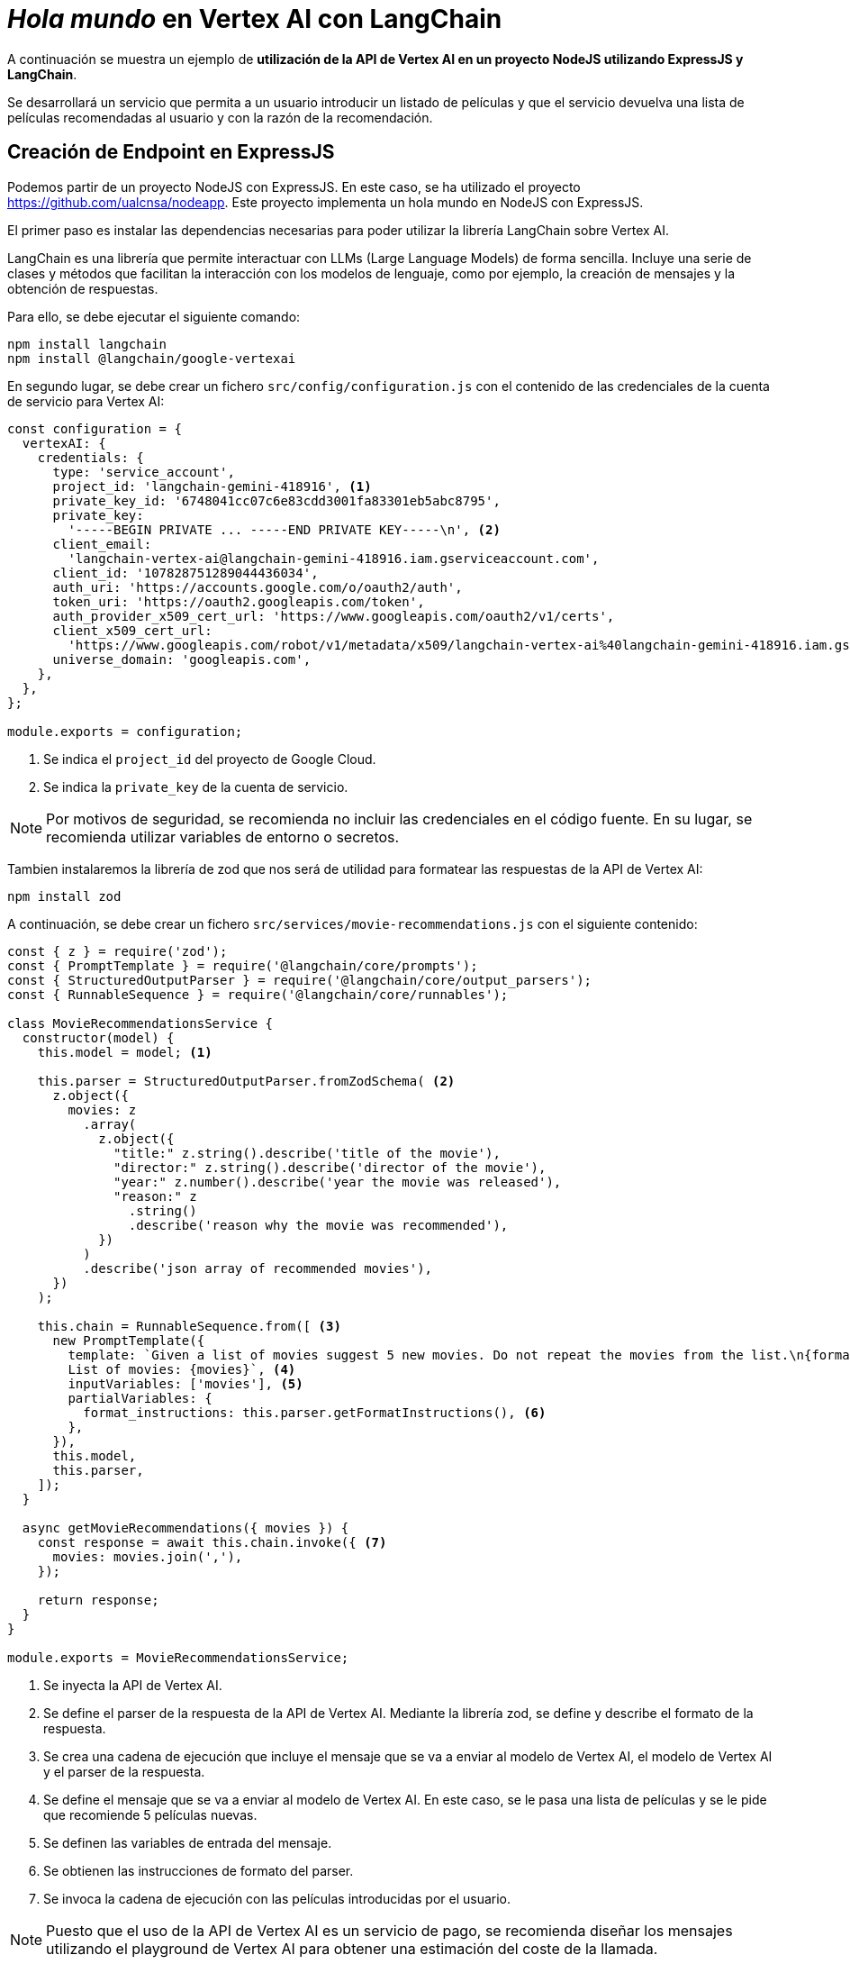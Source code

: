 ////
// Ejemplo 2: Hola Mundo en Vertex AI con LangChain
////

= _Hola mundo_ en Vertex AI con LangChain

A continuación se muestra un ejemplo de *utilización de la API de Vertex AI en un proyecto NodeJS utilizando ExpressJS y LangChain*. 

****
Se desarrollará un servicio que permita a un usuario introducir un listado de películas y que el servicio devuelva una lista de películas recomendadas al usuario y con la razón de la recomendación.
****

== Creación de Endpoint en ExpressJS

Podemos partir de un proyecto NodeJS con ExpressJS. En este caso, se ha utilizado el proyecto https://github.com/ualcnsa/nodeapp. Este proyecto implementa un hola mundo en NodeJS con ExpressJS.

El primer paso es instalar las dependencias necesarias para poder utilizar la librería LangChain sobre Vertex AI.

LangChain es una librería que permite interactuar con LLMs (Large Language Models) de forma sencilla. Incluye una serie de clases y métodos que facilitan la interacción con los modelos de lenguaje, como por ejemplo, la creación de mensajes y la obtención de respuestas.

Para ello, se debe ejecutar el siguiente comando:

[source,shell]
----
npm install langchain
npm install @langchain/google-vertexai
----

En segundo lugar, se debe crear un fichero `src/config/configuration.js` con el contenido de las credenciales de la cuenta de servicio para Vertex AI:

[source,javascript]
----
const configuration = {
  vertexAI: {
    credentials: {
      type: 'service_account',
      project_id: 'langchain-gemini-418916', <1>
      private_key_id: '6748041cc07c6e83cdd3001fa83301eb5abc8795',
      private_key:
        '-----BEGIN PRIVATE ... -----END PRIVATE KEY-----\n', <2>
      client_email:
        'langchain-vertex-ai@langchain-gemini-418916.iam.gserviceaccount.com',
      client_id: '107828751289044436034',
      auth_uri: 'https://accounts.google.com/o/oauth2/auth',
      token_uri: 'https://oauth2.googleapis.com/token',
      auth_provider_x509_cert_url: 'https://www.googleapis.com/oauth2/v1/certs',
      client_x509_cert_url:
        'https://www.googleapis.com/robot/v1/metadata/x509/langchain-vertex-ai%40langchain-gemini-418916.iam.gserviceaccount.com',
      universe_domain: 'googleapis.com',
    },
  },
};

module.exports = configuration;
----

<1> Se indica el `project_id` del proyecto de Google Cloud.
<2> Se indica la `private_key` de la cuenta de servicio.

[NOTE]
====
Por motivos de seguridad, se recomienda no incluir las credenciales en el código fuente. En su lugar, se recomienda utilizar variables de entorno o secretos.
====

Tambien instalaremos la librería de zod que nos será de utilidad para formatear las respuestas de la API de Vertex AI:

[source,shell]
----
npm install zod
----

A continuación, se debe crear un fichero `src/services/movie-recommendations.js` con el siguiente contenido:

[source,javascript]
----
const { z } = require('zod');
const { PromptTemplate } = require('@langchain/core/prompts');
const { StructuredOutputParser } = require('@langchain/core/output_parsers');
const { RunnableSequence } = require('@langchain/core/runnables');

class MovieRecommendationsService {
  constructor(model) {
    this.model = model; <1>

    this.parser = StructuredOutputParser.fromZodSchema( <2>
      z.object({
        movies: z
          .array(
            z.object({
              "title:" z.string().describe('title of the movie'),
              "director:" z.string().describe('director of the movie'),
              "year:" z.number().describe('year the movie was released'),
              "reason:" z
                .string()
                .describe('reason why the movie was recommended'),
            })
          )
          .describe('json array of recommended movies'),
      })
    );

    this.chain = RunnableSequence.from([ <3>
      new PromptTemplate({
        template: `Given a list of movies suggest 5 new movies. Do not repeat the movies from the list.\n{format_instructions}
        List of movies: {movies}`, <4>
        inputVariables: ['movies'], <5>
        partialVariables: {
          format_instructions: this.parser.getFormatInstructions(), <6>
        },
      }),
      this.model,
      this.parser,
    ]);
  }

  async getMovieRecommendations({ movies }) {
    const response = await this.chain.invoke({ <7>
      movies: movies.join(','),
    });

    return response;
  }
}

module.exports = MovieRecommendationsService;
----

<1> Se inyecta la API de Vertex AI.
<2> Se define el parser de la respuesta de la API de Vertex AI. Mediante la librería zod, se define y describe el formato de la respuesta.
<3> Se crea una cadena de ejecución que incluye el mensaje que se va a enviar al modelo de Vertex AI, el modelo de Vertex AI y el parser de la respuesta.
<4> Se define el mensaje que se va a enviar al modelo de Vertex AI. En este caso, se le pasa una lista de películas y se le pide que recomiende 5 películas nuevas.
<5> Se definen las variables de entrada del mensaje.
<6> Se obtienen las instrucciones de formato del parser.
<7> Se invoca la cadena de ejecución con las películas introducidas por el usuario.

[NOTE]
====
Puesto que el uso de la API de Vertex AI es un servicio de pago, se recomienda diseñar los mensajes utilizando el playground de Vertex AI para obtener una estimación del coste de la llamada.
====

Por último, se ha modificado el fichero `src/app.js` para añadir el endpoint `/movie-recommendations`:

[source,javascript]
----
const express = require('express');
const bodyParser = require('body-parser');

...

const MovieRecommendationsService = require('./services/movie-recommendations'); <1>
const configuration = require('./config/configuration'); <1>
const { VertexAI } = require('@langchain/google-vertexai'); <1>

const app = express();
app.use(bodyParser.json()); <2>

...

app.put('/post-test', async (req, res) => { <3>
  const recommendations = await new MovieRecommendationsService(
    new VertexAI({
      modelName: 'gemini-1.0-pro', <4>
      authOptions: {
        credentials: configuration.vertexAI.credentials, <5>
        projectId: configuration.vertexAI.credentials.project_id, <5>
      },
    })
  ).getMovieRecommendations(req.body); <6>
  res.send(recommendations); <7>
});

module.exports = app;
----

<1> Se importan las dependencias necesarias.
<2> Se añade el middleware `body-parser` para poder parsear el cuerpo de la petición.
<3> Se añade el endpoint `/movie-recommendations`.
<4> Se indica el modelo de Vertex AI que se va a utilizar. En este caso, se ha utilizado el modelo `gemini-1.0-pro`.
<5> Se inyectan las credenciales de la cuenta de servicio de Vertex AI.
<6> Se llama al servicio `MovieRecommendationsService` para obtener las recomendaciones de películas.
<7> Se devuelve el resultado de las recomendaciones de películas.

== Prueba del Endpoint

Para probar el endpoint, se puede utilizar Postman. En este caso, se ha utilizado el siguiente JSON:

[source,json]
----
{
  "movies": [
    "The Matrix",
    "Blade Runner",
    "2001: A Space Odyssey"
  ]
}
----

y se ha obtenido el siguiente resultado:

[source,json]
----
{
  "movies": [
    {
      "title": "Eternal Sunshine of the Spotless Mind",
      "director": "Michel Gondry",
      "year": 2004,
      "reason": "A thought-provoking and emotionally resonant exploration of love, memory, and identity."
    },
    {
      "title": "Spirited Away",
      "director": "Hayao Miyazaki",
      "year": 2001,
      "reason": "A visually stunning and imaginative animated adventure that captures the wonder and challenges of childhood."
    },
    {
      "title": "The Godfather",
      "director": "Francis Ford Coppola",
      "year": 1972,
      "reason": "A gripping and epic crime saga that explores the themes of family, loyalty, and betrayal."
    },
    {
      "title": "The Shawshank Redemption",
      "director": "Frank Darabont",
      "year": 1994,
      "reason": "An uplifting and emotionally powerful story about hope, resilience, and the transformative power of friendship."
    },
    {
      "title": "Parasite",
      "director": "Bong Joon-ho",
      "year": 2019,
      "reason": "A thought-provoking and socially conscious film that explores the themes of class inequality, family dynamics, and the pursuit of wealth."
    }
  ]
}
----

[NOTE]
====
La llamada a la API de Vertex AI lleva un coste asociado derivado del número de tokens que se envían al modelo. Para este número se tiene en cuenta tanto el número de tokens de los mensajes en el código como el número de tokens de los mensajes en el JSON de respuesta.
====
